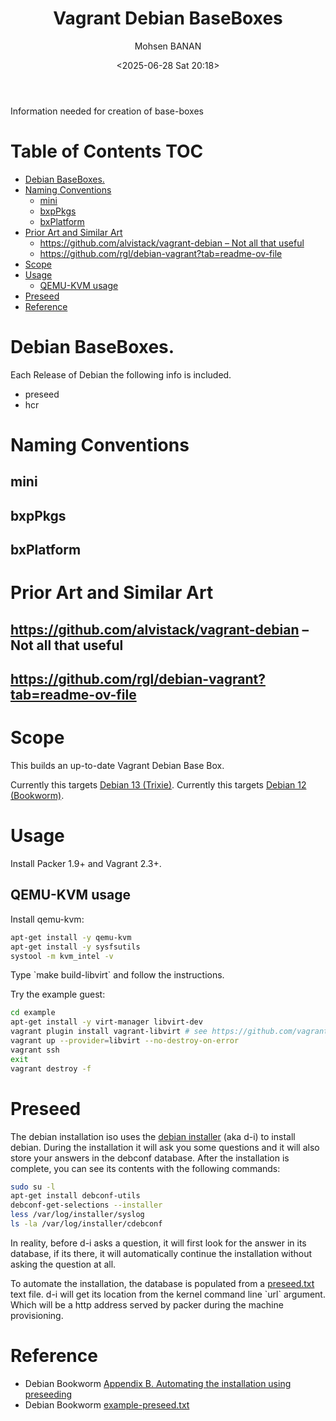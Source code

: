 #+TITLE: Vagrant Debian BaseBoxes
#+DATE: <2025-06-28 Sat 20:18>
#+AUTHOR: Mohsen BANAN

Information needed for creation of base-boxes

* Table of Contents     :TOC:
-  [[#debian-baseboxes][Debian BaseBoxes.]]
- [[#naming-conventions][Naming Conventions]]
  - [[#mini][mini]]
  - [[#bxppkgs][bxpPkgs]]
  - [[#bxplatform][bxPlatform]]
- [[#prior-art-and-similar-art][Prior Art and Similar Art]]
  - [[#httpsgithubcomalvistackvagrant-debian-----not-all-that-useful][https://github.com/alvistack/vagrant-debian  -- Not all that useful]]
  - [[#httpsgithubcomrgldebian-vagranttabreadme-ov-file][https://github.com/rgl/debian-vagrant?tab=readme-ov-file]]
- [[#scope][Scope]]
- [[#usage][Usage]]
  - [[#qemu-kvm-usage][QEMU-KVM usage]]
- [[#preseed][Preseed]]
- [[#reference][Reference]]

*  Debian BaseBoxes.

 Each Release of Debian the following info is included.

 - preseed
 - hcr

* Naming Conventions

** mini

** bxpPkgs

** bxPlatform

* Prior Art and Similar Art

** https://github.com/alvistack/vagrant-debian  -- Not all that useful
** https://github.com/rgl/debian-vagrant?tab=readme-ov-file  

* Scope 

This builds an up-to-date Vagrant Debian Base Box.

Currently this targets [[https://www.debian.org/releases/trixie][Debian 13 (Trixie)]].
Currently this targets [[https://www.debian.org/releases/bookworm/][Debian 12 (Bookworm)]].


* Usage

Install Packer 1.9+ and Vagrant 2.3+.


** QEMU-KVM usage

Install qemu-kvm:

#+BEGIN_SRC bash
apt-get install -y qemu-kvm
apt-get install -y sysfsutils
systool -m kvm_intel -v
#+END_SRC

Type `make build-libvirt` and follow the instructions.

Try the example guest:

#+BEGIN_SRC bash
cd example
apt-get install -y virt-manager libvirt-dev
vagrant plugin install vagrant-libvirt # see https://github.com/vagrant-libvirt/vagrant-libvirt
vagrant up --provider=libvirt --no-destroy-on-error
vagrant ssh
exit
vagrant destroy -f
#+END_SRC


* Preseed

The debian installation iso uses the [[https://wiki.debian.org/DebianInstaller][debian installer]] (aka d-i) to install debian. During the installation it will ask you some questions and it will also store your answers in the debconf database. After the installation is complete, you can see its contents with the following commands:

#+BEGIN_SRC bash
sudo su -l
apt-get install debconf-utils
debconf-get-selections --installer
less /var/log/installer/syslog
ls -la /var/log/installer/cdebconf
#+END_SRC

In reality, before d-i asks a question, it will first look for the answer in its database, if its there, it will automatically continue the installation without asking the question at all.

To automate the installation, the database is populated from a [[file:preseed.txt][preseed.txt]] text file. d-i will get its location from the kernel command line `url` argument. Which will be a http address served by packer during the machine provisioning.


* Reference

- Debian Bookworm [[https://www.debian.org/releases/bookworm/amd64/apb.en.html][Appendix B. Automating the installation using preseeding]]
- Debian Bookworm [[https://www.debian.org/releases/bookworm/example-preseed.txt][example-preseed.txt]]
